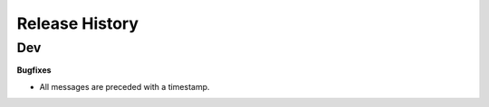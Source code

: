.. :changelog:

Release History
---------------

Dev
+++

**Bugfixes**

- All messages are preceded with a timestamp.
